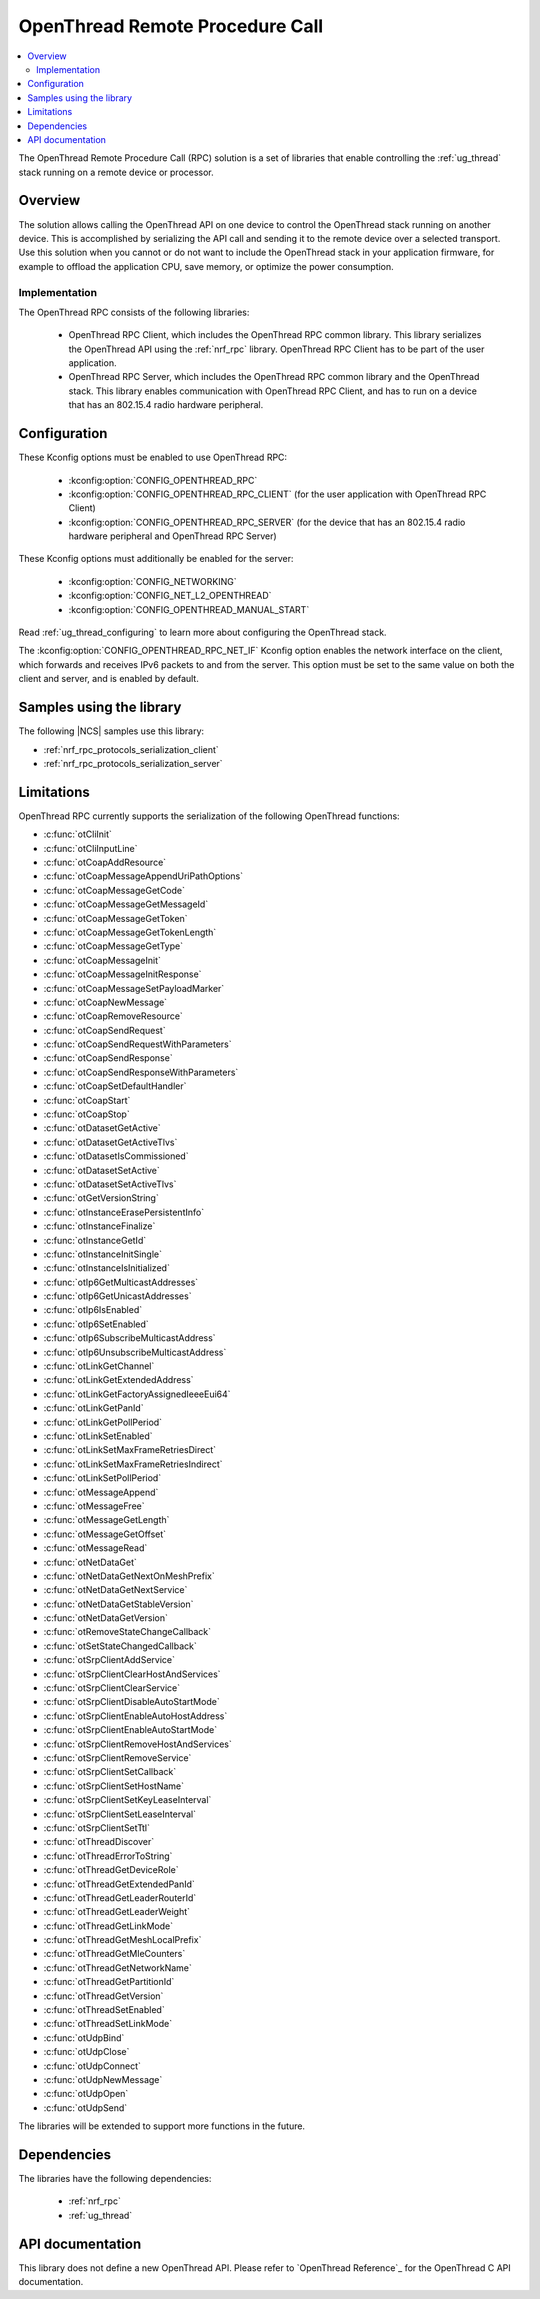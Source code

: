 .. _ot_rpc:

OpenThread Remote Procedure Call
################################

.. contents::
   :local:
   :depth: 2

The OpenThread Remote Procedure Call (RPC) solution is a set of libraries that enable controlling the :ref:`ug_thread` stack running on a remote device or processor.

Overview
********

The solution allows calling the OpenThread API on one device to control the OpenThread stack running on another device.
This is accomplished by serializing the API call and sending it to the remote device over a selected transport.
Use this solution when you cannot or do not want to include the OpenThread stack in your application firmware, for example to offload the application CPU, save memory, or optimize the power consumption.

Implementation
==============

The OpenThread RPC consists of the following libraries:

  * OpenThread RPC Client, which includes the OpenThread RPC common library.
    This library serializes the OpenThread API using the :ref:`nrf_rpc` library.
    OpenThread RPC Client has to be part of the user application.
  * OpenThread RPC Server, which includes the OpenThread RPC common library and the OpenThread stack.
    This library enables communication with OpenThread RPC Client, and has to run on a device that has an 802.15.4 radio hardware peripheral.

Configuration
*************

These Kconfig options must be enabled to use OpenThread RPC:

  * :kconfig:option:`CONFIG_OPENTHREAD_RPC`
  * :kconfig:option:`CONFIG_OPENTHREAD_RPC_CLIENT` (for the user application with OpenThread RPC Client)
  * :kconfig:option:`CONFIG_OPENTHREAD_RPC_SERVER` (for the device that has an 802.15.4 radio hardware peripheral and OpenThread RPC Server)

These Kconfig options must additionally be enabled for the server:

  * :kconfig:option:`CONFIG_NETWORKING`
  * :kconfig:option:`CONFIG_NET_L2_OPENTHREAD`
  * :kconfig:option:`CONFIG_OPENTHREAD_MANUAL_START`

Read :ref:`ug_thread_configuring` to learn more about configuring the OpenThread stack.

The :kconfig:option:`CONFIG_OPENTHREAD_RPC_NET_IF` Kconfig option enables the network interface on the client, which forwards and receives IPv6 packets to and from the server.
This option must be set to the same value on both the client and server, and is enabled by default.

Samples using the library
*************************

The following |NCS| samples use this library:

* :ref:`nrf_rpc_protocols_serialization_client`
* :ref:`nrf_rpc_protocols_serialization_server`

Limitations
***********

OpenThread RPC currently supports the serialization of the following OpenThread functions:

* :c:func:`otCliInit`
* :c:func:`otCliInputLine`
* :c:func:`otCoapAddResource`
* :c:func:`otCoapMessageAppendUriPathOptions`
* :c:func:`otCoapMessageGetCode`
* :c:func:`otCoapMessageGetMessageId`
* :c:func:`otCoapMessageGetToken`
* :c:func:`otCoapMessageGetTokenLength`
* :c:func:`otCoapMessageGetType`
* :c:func:`otCoapMessageInit`
* :c:func:`otCoapMessageInitResponse`
* :c:func:`otCoapMessageSetPayloadMarker`
* :c:func:`otCoapNewMessage`
* :c:func:`otCoapRemoveResource`
* :c:func:`otCoapSendRequest`
* :c:func:`otCoapSendRequestWithParameters`
* :c:func:`otCoapSendResponse`
* :c:func:`otCoapSendResponseWithParameters`
* :c:func:`otCoapSetDefaultHandler`
* :c:func:`otCoapStart`
* :c:func:`otCoapStop`
* :c:func:`otDatasetGetActive`
* :c:func:`otDatasetGetActiveTlvs`
* :c:func:`otDatasetIsCommissioned`
* :c:func:`otDatasetSetActive`
* :c:func:`otDatasetSetActiveTlvs`
* :c:func:`otGetVersionString`
* :c:func:`otInstanceErasePersistentInfo`
* :c:func:`otInstanceFinalize`
* :c:func:`otInstanceGetId`
* :c:func:`otInstanceInitSingle`
* :c:func:`otInstanceIsInitialized`
* :c:func:`otIp6GetMulticastAddresses`
* :c:func:`otIp6GetUnicastAddresses`
* :c:func:`otIp6IsEnabled`
* :c:func:`otIp6SetEnabled`
* :c:func:`otIp6SubscribeMulticastAddress`
* :c:func:`otIp6UnsubscribeMulticastAddress`
* :c:func:`otLinkGetChannel`
* :c:func:`otLinkGetExtendedAddress`
* :c:func:`otLinkGetFactoryAssignedIeeeEui64`
* :c:func:`otLinkGetPanId`
* :c:func:`otLinkGetPollPeriod`
* :c:func:`otLinkSetEnabled`
* :c:func:`otLinkSetMaxFrameRetriesDirect`
* :c:func:`otLinkSetMaxFrameRetriesIndirect`
* :c:func:`otLinkSetPollPeriod`
* :c:func:`otMessageAppend`
* :c:func:`otMessageFree`
* :c:func:`otMessageGetLength`
* :c:func:`otMessageGetOffset`
* :c:func:`otMessageRead`
* :c:func:`otNetDataGet`
* :c:func:`otNetDataGetNextOnMeshPrefix`
* :c:func:`otNetDataGetNextService`
* :c:func:`otNetDataGetStableVersion`
* :c:func:`otNetDataGetVersion`
* :c:func:`otRemoveStateChangeCallback`
* :c:func:`otSetStateChangedCallback`
* :c:func:`otSrpClientAddService`
* :c:func:`otSrpClientClearHostAndServices`
* :c:func:`otSrpClientClearService`
* :c:func:`otSrpClientDisableAutoStartMode`
* :c:func:`otSrpClientEnableAutoHostAddress`
* :c:func:`otSrpClientEnableAutoStartMode`
* :c:func:`otSrpClientRemoveHostAndServices`
* :c:func:`otSrpClientRemoveService`
* :c:func:`otSrpClientSetCallback`
* :c:func:`otSrpClientSetHostName`
* :c:func:`otSrpClientSetKeyLeaseInterval`
* :c:func:`otSrpClientSetLeaseInterval`
* :c:func:`otSrpClientSetTtl`
* :c:func:`otThreadDiscover`
* :c:func:`otThreadErrorToString`
* :c:func:`otThreadGetDeviceRole`
* :c:func:`otThreadGetExtendedPanId`
* :c:func:`otThreadGetLeaderRouterId`
* :c:func:`otThreadGetLeaderWeight`
* :c:func:`otThreadGetLinkMode`
* :c:func:`otThreadGetMeshLocalPrefix`
* :c:func:`otThreadGetMleCounters`
* :c:func:`otThreadGetNetworkName`
* :c:func:`otThreadGetPartitionId`
* :c:func:`otThreadGetVersion`
* :c:func:`otThreadSetEnabled`
* :c:func:`otThreadSetLinkMode`
* :c:func:`otUdpBind`
* :c:func:`otUdpClose`
* :c:func:`otUdpConnect`
* :c:func:`otUdpNewMessage`
* :c:func:`otUdpOpen`
* :c:func:`otUdpSend`

The libraries will be extended to support more functions in the future.

Dependencies
************

The libraries have the following dependencies:

  * :ref:`nrf_rpc`
  * :ref:`ug_thread`

.. _ot_rpc_api:

API documentation
*****************

This library does not define a new OpenThread API.
Please refer to `OpenThread Reference`_ for the OpenThread C API documentation.
